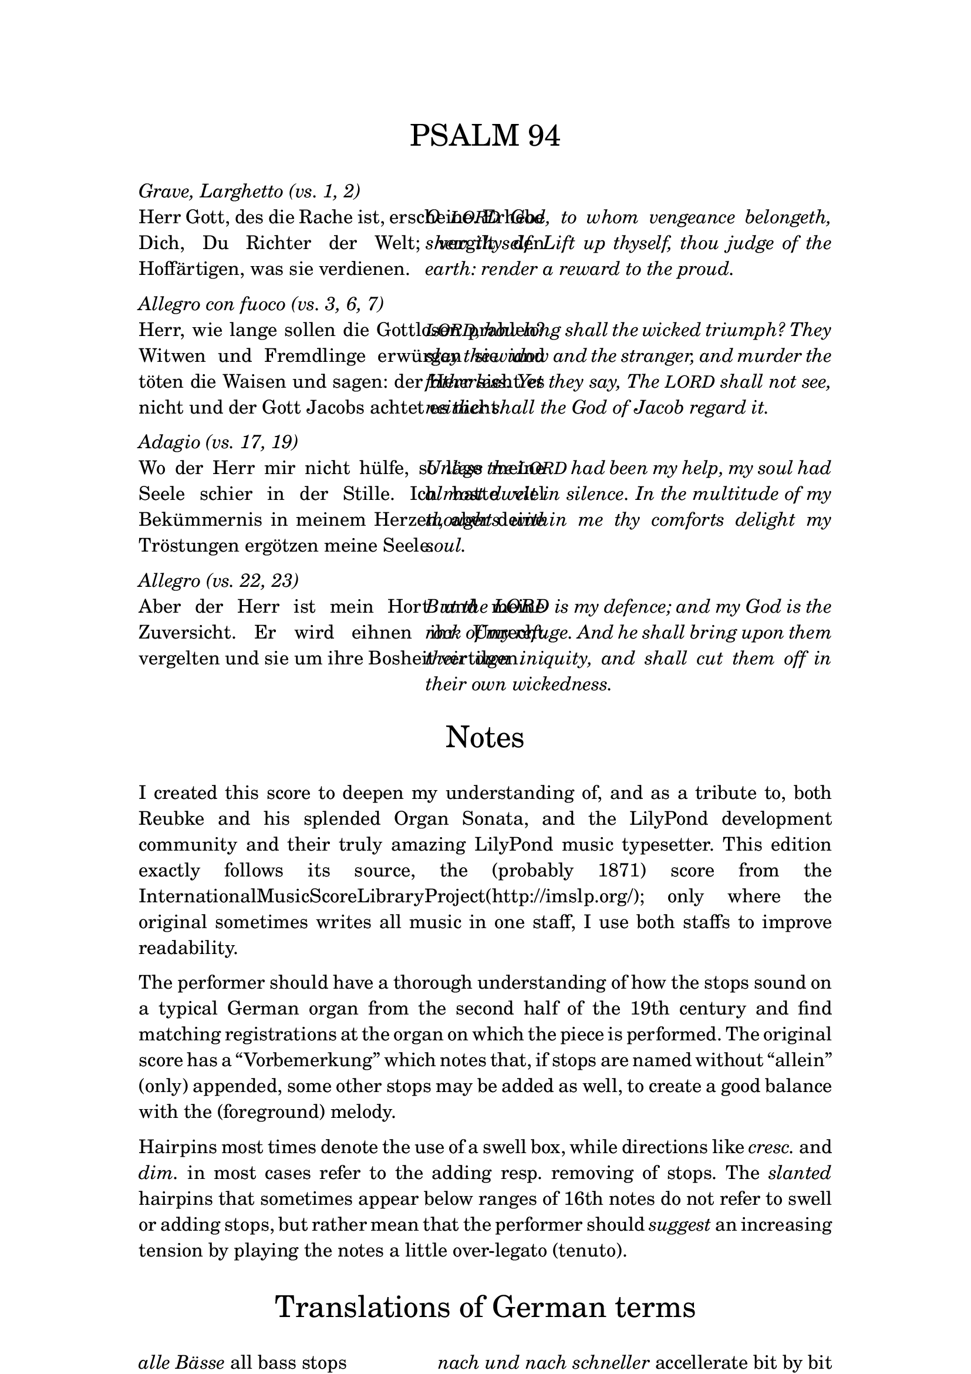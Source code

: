 \version "2.13.1"

% set the column width here (50 is good for global staff size 16)
#(define psalm-column-width 50)


#(define psalm-column-width-override
  (cons 'line-width psalm-column-width))

\bookpart {
  \paper {
    top-margin = 2.5\cm
    bottom-margin = 2.5\cm
    left-margin = 3\cm
    line-width = 15\cm
  }
  \header {
    tagline = ##f
  }
  \markup {
    \fontsize #0.5
    \column {
      
      \fill-line {
        \fontsize #4 \line { PSALM 94 }
      }
      
      \strut
      \italic \line { Grave, Larghetto (vs. 1, 2) }
      \fill-line {
        \override #psalm-column-width-override
        \justify {
          Herr Gott, des die Rache ist, erscheine.
          Erhebe Dich, Du Richter der Welt; vergilt
          den Hoffärtigen, was sie verdienen.
        }
        \override #psalm-column-width-override
        \italic \justify {
          O \smaller LORD God, to whom vengeance belongeth, shew thyself.
          Lift up thyself, thou judge of the earth:
          render a reward to the proud.
        }
      }
      
      \strut
      \italic \line { Allegro con fuoco (vs. 3, 6, 7) }
      
      \fill-line {
        \override #psalm-column-width-override
        \justify {
          Herr, wie lange sollen die Gottlosen prahlen?
          Witwen und Fremdlinge erwürgen sie und töten die Waisen
          und sagen: der Herr sieht es nicht und
          der Gott Jacobs achtet es nicht.
        }
        \override #psalm-column-width-override
        \italic \justify {
          \smaller LORD, how long shall the wicked triumph?
          They slay the widow and the stranger,
          and murder the fatherless.
          Yet they say, The \smaller LORD shall not see,
          neither shall the God of Jacob regard it.
        }
      }
      
      \strut
      \italic \line { Adagio (vs. 17, 19) }
      
      \fill-line {
        \override #psalm-column-width-override
        \justify {
          Wo der Herr mir nicht hülfe,
          so läge meine Seele schier in der Stille.
          Ich hatte viel Bekümmernis in meinem Herzen,
          aber deine Tröstungen ergötzen meine Seele.
        }
        \override #psalm-column-width-override
        \italic \justify {
          Unless the \smaller LORD had been my help,
          my soul had almost dwelt in silence. 
          In the multitude of my thoughts within me
          thy comforts delight my soul. 
        }
      }
      
      \strut
      \italic \line { Allegro (vs. 22, 23) }
      
      \fill-line {
        \override #psalm-column-width-override
        \justify {
          Aber der Herr ist mein Hort und meine Zuversicht.
          Er wird eihnen ihr Unrecht vergelten
          und sie um ihre Bosheit vertilgen.
        }
        \override #psalm-column-width-override
        \italic \justify {
          But the LORD is my defence;
          and my God is the rock of my refuge. 
          And he shall bring upon them their own iniquity,
          and shall cut them off in their own wickedness.
        }
      }
      
      \strut \strut
      
      \fill-line {
        \fontsize #4 \line { Notes }
      }
      
      \strut
      \justify {
        
        I created this score to deepen my understanding of, and as a tribute to,
        both Reubke and his splended Organ Sonata,
        and the LilyPond development community and their
        truly amazing LilyPond music typesetter.

        This edition exactly follows its source, the (probably 1871) score from the
        \concat { 
          \with-url #"http://www.imslp.org/"
          { International Music Score Library Project (http://imslp.org/) } ;
        }
        only where the original sometimes writes all music in one staff,
        I use both staffs to improve readability.
      }
      
      \strut
      \justify {
        The performer should have a thorough understanding of how the stops
        sound on a typical German organ from the second half of the 19th century
        and find matching registrations at the organ on which the piece is
        performed.
        The original score has a “Vorbemerkung” which notes that, if stops
        are named without “allein” (only) appended, some other stops may be
        added as well, to create a good balance with the (foreground)
        melody.
      }
      
      \strut
      \justify {
        Hairpins most times denote the use of a swell box, while
        directions like \italic cresc. and \italic dim. in most cases
        refer to the adding resp. removing of stops.
        The \italic slanted hairpins that sometimes appear below ranges of 16th
        notes do not refer to swell or adding stops, but rather mean that the
        performer should \italic suggest an increasing tension by playing the notes
        a little over-legato (tenuto).
      }
      
      \strut \strut
      \fill-line {
        \fontsize #4 \line { Translations of German terms }
      }
      
      \strut
      \fill-line {
        \column {
          \line { \italic { alle Bässe } all bass stops }
          \line { \italic allein only }
          \line { \italic düster dark, gloomy }
          \line { \italic { etwas belebter } more lively }
          \line { \italic heller brighter }
          \line { \italic hervortretend on the foreground }
          \line { \italic { leiser werdend } becoming softer }
        }
        \column {
          \line { \italic { nach und nach schneller } accellerate bit by bit }
          \line { \italic { nicht schleppend } do not slow down }
          \line { \italic oder or }
          \line { \italic ohne without }
          \line { \italic schwächer weaker }
          \line { \italic { Trompete fort } remove Trumpet }
          \line { \italic { (viel) stärker } (much) louder }
        }
      }
      
      \strut
      \line {
        \italic { \bold NB on page 8: }
        Hold the notes from the broken
        chords as long as possible
      }
      
      \strut
      \fill-line { \null \line { Wilbert Berendsen, Easter 2009 } }
    }
  }
}
